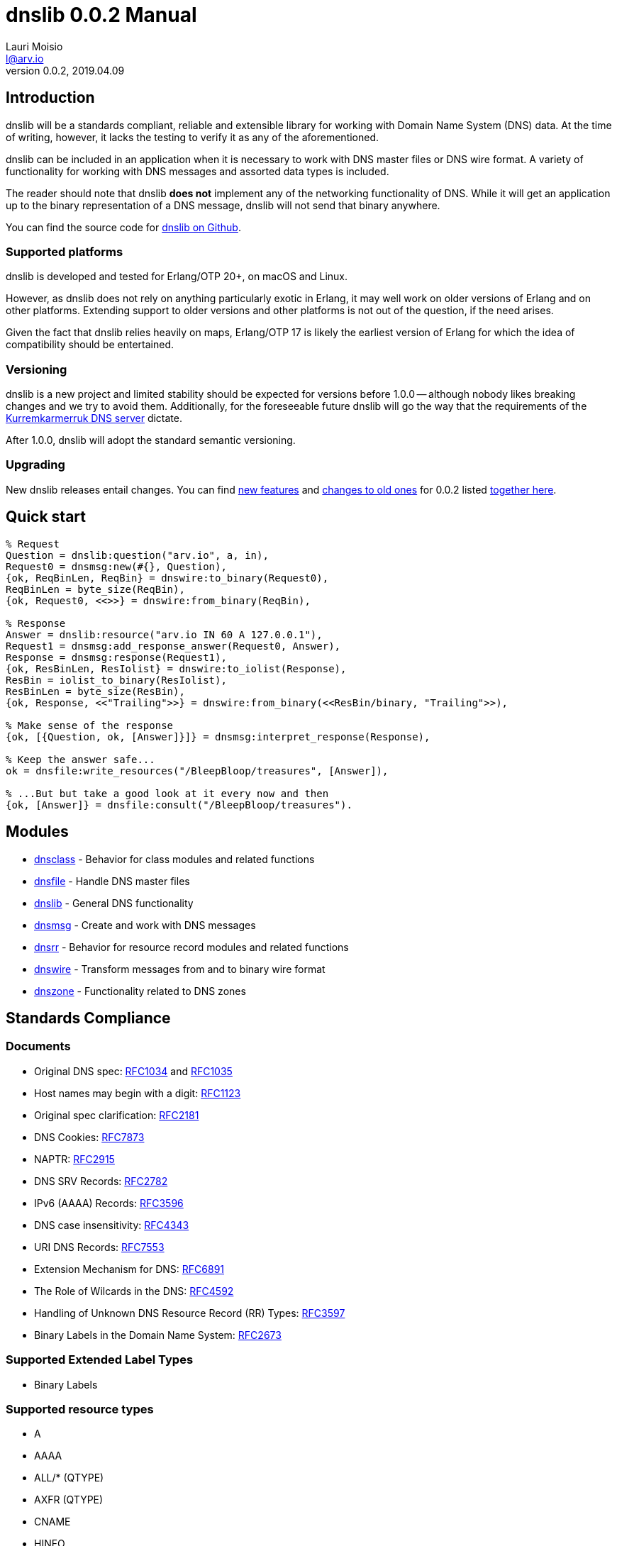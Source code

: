 = dnslib 0.0.2 Manual
Lauri Moisio <l@arv.io>
Version 0.0.2, 2019.04.09
:ext-relative: {outfilesuffix}

== Introduction

dnslib will be a standards compliant, reliable and extensible library for working with Domain Name System (DNS) data. At the time of writing, however, it lacks the testing to verify it as any of the aforementioned.

dnslib can be included in an application when it is necessary to work with DNS master files or DNS wire format.
A variety of functionality for working with DNS messages and assorted data types is included.

The reader should note that dnslib *does not* implement any of the networking functionality of DNS. While it will get an application up to the binary representation of a DNS message, dnslib will not send that binary anywhere.

You can find the source code for link:https://github.com/lateio/dnslib[dnslib on Github].

=== Supported platforms

dnslib is developed and tested for Erlang/OTP 20+, on macOS and Linux.

However, as dnslib does not rely on anything particularly exotic in Erlang, it may well work on older versions of Erlang and on other platforms. Extending support to older versions and other platforms is not out of the question, if the need arises.

Given the fact that dnslib relies heavily on maps, Erlang/OTP 17 is likely the earliest version of Erlang for which the idea of compatibility should be entertained.

=== Versioning

dnslib is a new project and limited stability should be expected for versions before 1.0.0 -- although nobody likes breaking changes and we try to avoid them. Additionally, for the foreseeable future dnslib will go the way that the requirements of the link:https://github.com/lateio/kurremkarmerruk[Kurremkarmerruk DNS server] dictate.

After 1.0.0, dnslib will adopt the standard semantic versioning.

=== Upgrading

New dnslib releases entail changes. You can find link:changelog_new{ext-relative}[new features] and link:changelog_old{ext-relative}[changes to old ones] for 0.0.2 listed link:changelog{ext-relative}[together here].

== Quick start

[source,erlang]
----
% Request
Question = dnslib:question("arv.io", a, in),
Request0 = dnsmsg:new(#{}, Question),
{ok, ReqBinLen, ReqBin} = dnswire:to_binary(Request0),
ReqBinLen = byte_size(ReqBin),
{ok, Request0, <<>>} = dnswire:from_binary(ReqBin),

% Response
Answer = dnslib:resource("arv.io IN 60 A 127.0.0.1"),
Request1 = dnsmsg:add_response_answer(Request0, Answer),
Response = dnsmsg:response(Request1),
{ok, ResBinLen, ResIolist} = dnswire:to_iolist(Response),
ResBin = iolist_to_binary(ResIolist),
ResBinLen = byte_size(ResBin),
{ok, Response, <<"Trailing">>} = dnswire:from_binary(<<ResBin/binary, "Trailing">>),

% Make sense of the response
{ok, [{Question, ok, [Answer]}]} = dnsmsg:interpret_response(Response),

% Keep the answer safe...
ok = dnsfile:write_resources("/BleepBloop/treasures", [Answer]),

% ...But but take a good look at it every now and then
{ok, [Answer]} = dnsfile:consult("/BleepBloop/treasures").
----

== Modules

* link:dnsclass{ext-relative}[dnsclass] - Behavior for class modules and related functions
* link:dnsfile{ext-relative}[dnsfile] - Handle DNS master files
* link:dnslib{ext-relative}[dnslib] - General DNS functionality
* link:dnsmsg{ext-relative}[dnsmsg] - Create and work with DNS messages
* link:dnsrr{ext-relative}[dnsrr] - Behavior for resource record modules and related functions
* link:dnswire{ext-relative}[dnswire] - Transform messages from and to binary wire format
* link:dnszone{ext-relative}[dnszone] - Functionality related to DNS zones

== Standards Compliance

=== Documents

* Original DNS spec: link:https://tools.ietf.org/html/rfc1034[RFC1034] and link:https://tools.ietf.org/html/rfc1035[RFC1035]
* Host names may begin with a digit: link:https://tools.ietf.org/html/rfc1123[RFC1123]
* Original spec clarification: link:https://tools.ietf.org/html/rfc2181[RFC2181]
* DNS Cookies: link:https://tools.ietf.org/html/rfc7873[RFC7873]
* NAPTR: link:https://tools.ietf.org/html/rfc2915[RFC2915]
* DNS SRV Records: link:https://tools.ietf.org/html/rfc2782[RFC2782]
* IPv6 (AAAA) Records: link:https://tools.ietf.org/html/rfc3596[RFC3596]
* DNS case insensitivity: link:https://tools.ietf.org/html/rfc4343[RFC4343]
* URI DNS Records: link:https://tools.ietf.org/html/rfc7553[RFC7553]
* Extension Mechanism for DNS: link:https://tools.ietf.org/rfc/rfc6891.txt[RFC6891]
* The Role of Wilcards in the DNS: link:https://tools.ietf.org/rfc/rfc4592.txt[RFC4592]
* Handling of Unknown DNS Resource Record (RR) Types: link:https://tools.ietf.org/rfc/rfc3597.txt[RFC3597]
* Binary Labels in the Domain Name System: link:https://tools.ietf.org/html/rfc2673[RFC2673]

=== Supported Extended Label Types

* Binary Labels

=== Supported resource types

* A
* AAAA
* ALL/$$*$$ (QTYPE)
* AXFR (QTYPE)
* CNAME
* HINFO
* IXFR (QTYPE)
* MAILA (QTYPE)
* MAILB (QTYPE)
* MB, MD, MF, MG, MR
* MINFO
* MX
* NAPTR
* NS
* NULL
* OPT
* PTR
* SOA
* SRV
* TXT
* URI
* WKS

dnslib can also passthrough unrecognized classes, resource types and their data, if need be.
